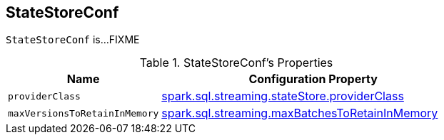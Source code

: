 == [[StateStoreConf]] StateStoreConf

`StateStoreConf` is...FIXME

[[properties]]
.StateStoreConf's Properties
[cols="1m,2",options="header",width="100%"]
|===
| Name
| Configuration Property

| [[providerClass]] providerClass
| <<spark-sql-streaming-properties.adoc#spark.sql.streaming.stateStore.providerClass, spark.sql.streaming.stateStore.providerClass>>

| [[maxVersionsToRetainInMemory]] maxVersionsToRetainInMemory
| <<spark-sql-streaming-properties.adoc#spark.sql.streaming.maxBatchesToRetainInMemory, spark.sql.streaming.maxBatchesToRetainInMemory>>

|===
